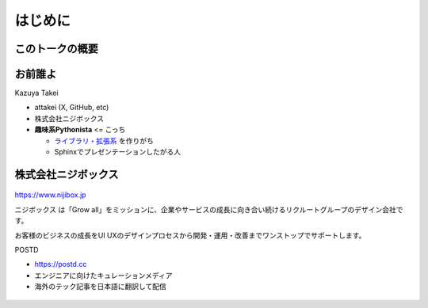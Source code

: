 はじめに
========

.. revealjs-notes:: 3min

このトークの概要
----------------

お前誰よ
--------

.. revealjs-notes::

    在籍的にはニジボックス。ただし、個人活動に近い領域でのPyCon JP参加。

.. container:: flex

    .. container:: two-of-third

        Kazuya Takei

        * attakei (X, GitHub, etc)
        * 株式会社ニジボックス
        * **趣味系Pythonista** <= こっち

          * `ライブラリ・拡張系 <https://github.com/atsphinx>`_ を作りがち
          * Sphinxでプレゼンテーションしたがる人

    .. container:: one-of-third

        .. figure:: https://attakei.net/_static/images/icon-attakei@2x.png
            :alt: 著者近影

株式会社ニジボックス
--------------------

.. figure:: ../pyconjp-2022/_images/logo-corporate.png
    :align: center

https://www.nijibox.jp

ニジボックス は「Grow all」をミッションに、企業やサービスの成長に向き合い続けるリクルートグループのデザイン会社です。

お客様のビジネスの成長をUI UXのデザインプロセスから開発・運用・改善までワンストップでサポートします。

.. revealjs-break::

.. revealjs-notes::

    ニジボックスが運営するエンジニアに向けたキュレーションメディア

    POSTDは、海外のエンジニアやテックアナリストが発信する上質な記事を厳選し、日本語に翻訳してお届けしています。
    これまで英語での閲覧を余儀なくされていた、海外テック分野の専門性の高い情報に気軽に触れることができます。

.. container:: flex

    .. container:: two-of-third

        POSTD

        * https://postd.cc
        * エンジニアに向けたキュレーションメディア
        * 海外のテック記事を日本語に翻訳して配信

    .. container:: one-of-third

        .. figure:: /_images/nijibox/logo-postd.png
